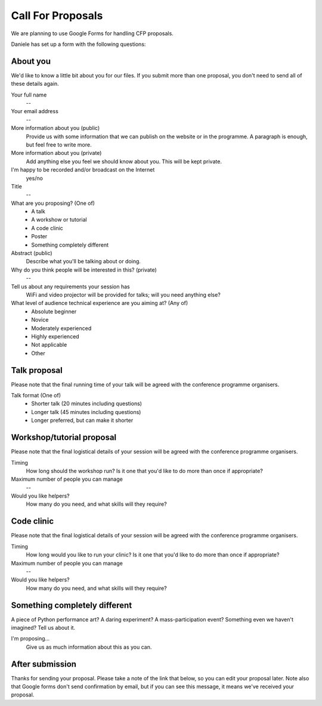 Call For Proposals
==================

We are planning to use Google Forms for handling CFP proposals.

Daniele has set up a form with the following questions:

About you
---------

We'd like to know a little bit about you for our files. If you submit more than
one proposal, you don't need to send all of these details again.

Your full name
  --
Your email address
  --
More information about you (public)
  Provide us with some information that we can publish on the website or in the
  programme. A paragraph is enough, but feel free to write more.
More information about you (private)
  Add anything else you feel we should know about you. This will be kept
  private.
I'm happy to be recorded and/or broadcast on the Internet
  yes/no
Title
  --
What are you proposing?  (One of)
  * A talk
  * A workshow or tutorial
  * A code clinic
  * Poster
  * Something completely different
Abstract (public)
  Describe what you'll be talking about or doing.
Why do you think people will be interested in this? (private)
  --
Tell us about any requirements your session has
  WiFi and video projector will be provided for talks; will you need anything else?
What level of audience technical experience are you aiming at?  (Any of)
  * Absolute beginner
  * Novice
  * Moderately experienced
  * Highly experienced
  * Not applicable
  * Other


Talk proposal
-------------

Please note that the final running time of your talk will be agreed with the
conference programme organisers.

Talk format (One of)
  * Shorter talk (20 minutes including questions)
  * Longer talk (45 minutes including questions)
  * Longer preferred, but can make it shorter


Workshop/tutorial proposal
--------------------------

Please note that the final logistical details of your session will be agreed
with the conference programme organisers.

Timing
  How long should the workshop run? Is it one that you'd like to do more than
  once if appropriate?
Maximum number of people you can manage
  --
Would you like helpers?
  How many do you need, and what skills will they require?


Code clinic
-----------

Please note that the final logistical details of your session will be agreed
with the conference programme organisers.

Timing
  How long would you like to run your clinic? Is it one that you'd like to do
  more than once if appropriate?
Maximum number of people you can manage
 --
Would you like helpers?
  How many do you need, and what skills will they require?


Something completely different
------------------------------

A piece of Python performance art? A daring experiment? A mass-participation
event? Something even we haven't imagined? Tell us about it.

I'm proposing...
  Give us as much information about this as you can.


After submission
----------------

Thanks for sending your proposal. Please take a note of the link that below, so
you can edit your proposal later. Note also that Google forms don't send
confirmation by email, but if you can see this message, it means we've received
your proposal.
